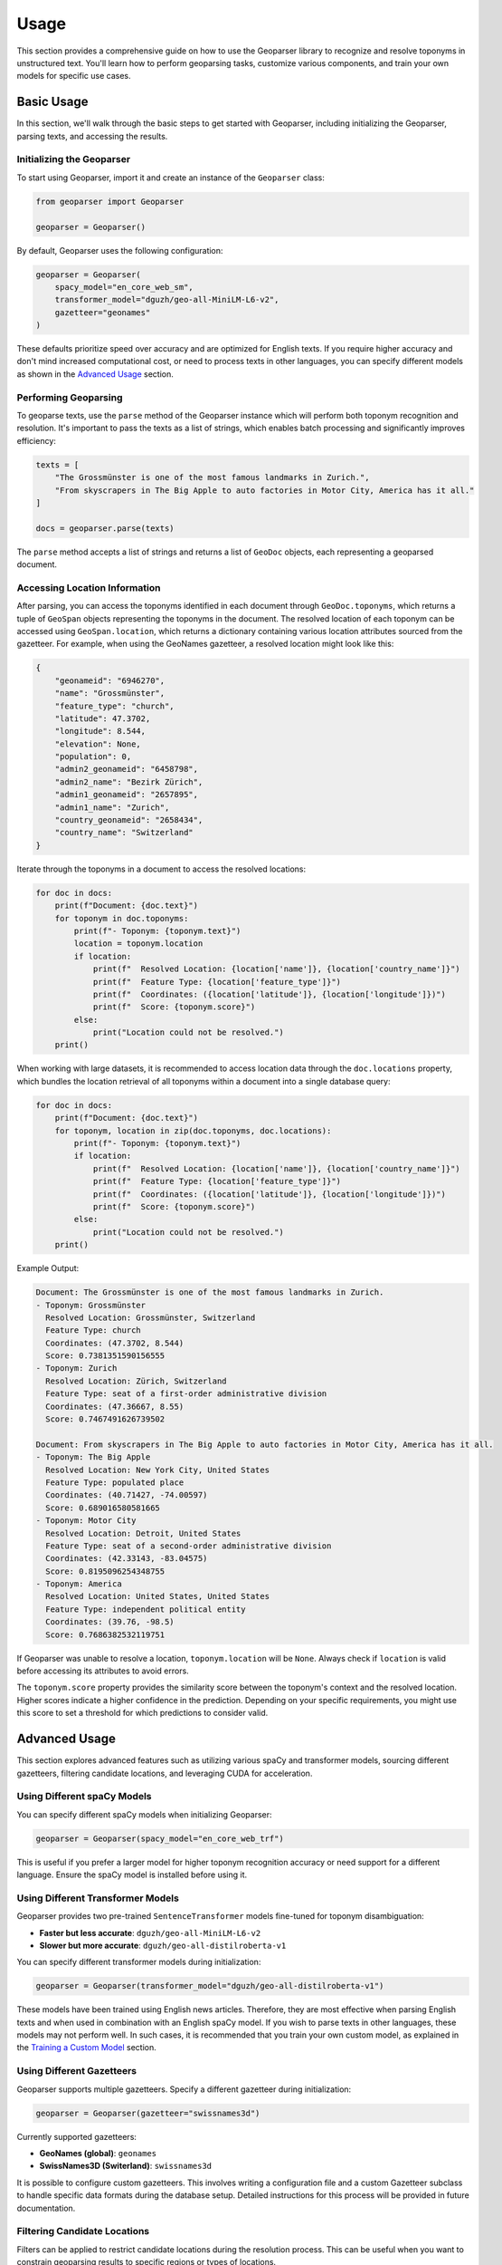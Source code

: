 .. _usage:

Usage
=====

This section provides a comprehensive guide on how to use the Geoparser library to recognize and resolve toponyms in unstructured text. You'll learn how to perform geoparsing tasks, customize various components, and train your own models for specific use cases.

Basic Usage
-----------

In this section, we'll walk through the basic steps to get started with Geoparser, including initializing the Geoparser, parsing texts, and accessing the results.

Initializing the Geoparser
~~~~~~~~~~~~~~~~~~~~~~~~~~

To start using Geoparser, import it and create an instance of the ``Geoparser`` class:

.. code-block:: python

   from geoparser import Geoparser

   geoparser = Geoparser()

By default, Geoparser uses the following configuration:

.. code-block:: python

   geoparser = Geoparser(
       spacy_model="en_core_web_sm",
       transformer_model="dguzh/geo-all-MiniLM-L6-v2",
       gazetteer="geonames"
   )

These defaults prioritize speed over accuracy and are optimized for English texts. If you require higher accuracy and don't mind increased computational cost, or need to process texts in other languages, you can specify different models as shown in the `Advanced Usage`_ section.

Performing Geoparsing
~~~~~~~~~~~~~~~~~~~~~

To geoparse texts, use the ``parse`` method of the Geoparser instance which will perform both toponym recognition and resolution. It's important to pass the texts as a list of strings, which enables batch processing and significantly improves efficiency:

.. code-block:: python

   texts = [
       "The Grossmünster is one of the most famous landmarks in Zurich.",
       "From skyscrapers in The Big Apple to auto factories in Motor City, America has it all."
   ]
   
   docs = geoparser.parse(texts)

The ``parse`` method accepts a list of strings and returns a list of ``GeoDoc`` objects, each representing a geoparsed document.

Accessing Location Information
~~~~~~~~~~~~~~~~~~~~~~~~~~~~~~

After parsing, you can access the toponyms identified in each document through ``GeoDoc.toponyms``, which returns a tuple of ``GeoSpan`` objects representing the toponyms in the document. The resolved location of each toponym can be accessed using ``GeoSpan.location``, which returns a dictionary containing various location attributes sourced from the gazetteer. For example, when using the GeoNames gazetteer, a resolved location might look like this:

.. code-block:: python

   {
       "geonameid": "6946270",
       "name": "Grossmünster",
       "feature_type": "church",
       "latitude": 47.3702,
       "longitude": 8.544,
       "elevation": None,
       "population": 0,
       "admin2_geonameid": "6458798",
       "admin2_name": "Bezirk Zürich",
       "admin1_geonameid": "2657895",
       "admin1_name": "Zurich",
       "country_geonameid": "2658434",
       "country_name": "Switzerland"
   }

Iterate through the toponyms in a document to access the resolved locations:

.. code-block:: python

   for doc in docs:
       print(f"Document: {doc.text}")
       for toponym in doc.toponyms:
           print(f"- Toponym: {toponym.text}")
           location = toponym.location
           if location:
               print(f"  Resolved Location: {location['name']}, {location['country_name']}")
               print(f"  Feature Type: {location['feature_type']}")
               print(f"  Coordinates: ({location['latitude']}, {location['longitude']})")
               print(f"  Score: {toponym.score}")
           else:
               print("Location could not be resolved.")
       print()

When working with large datasets, it is recommended to access location data through the ``doc.locations`` property, which bundles the location retrieval of all toponyms within a document into a single database query:

.. code-block:: python

   for doc in docs:
       print(f"Document: {doc.text}")
       for toponym, location in zip(doc.toponyms, doc.locations):
           print(f"- Toponym: {toponym.text}")
           if location:
               print(f"  Resolved Location: {location['name']}, {location['country_name']}")
               print(f"  Feature Type: {location['feature_type']}")
               print(f"  Coordinates: ({location['latitude']}, {location['longitude']})")
               print(f"  Score: {toponym.score}")
           else:
               print("Location could not be resolved.")
       print()

Example Output:

.. code-block:: text

   Document: The Grossmünster is one of the most famous landmarks in Zurich.
   - Toponym: Grossmünster
     Resolved Location: Grossmünster, Switzerland
     Feature Type: church
     Coordinates: (47.3702, 8.544)
     Score: 0.7381351590156555
   - Toponym: Zurich
     Resolved Location: Zürich, Switzerland
     Feature Type: seat of a first-order administrative division
     Coordinates: (47.36667, 8.55)
     Score: 0.7467491626739502
   
   Document: From skyscrapers in The Big Apple to auto factories in Motor City, America has it all.
   - Toponym: The Big Apple
     Resolved Location: New York City, United States
     Feature Type: populated place
     Coordinates: (40.71427, -74.00597)
     Score: 0.689016580581665
   - Toponym: Motor City
     Resolved Location: Detroit, United States
     Feature Type: seat of a second-order administrative division
     Coordinates: (42.33143, -83.04575)
     Score: 0.8195096254348755
   - Toponym: America
     Resolved Location: United States, United States
     Feature Type: independent political entity
     Coordinates: (39.76, -98.5)
     Score: 0.7686382532119751

If Geoparser was unable to resolve a location, ``toponym.location`` will be ``None``. Always check if ``location`` is valid before accessing its attributes to avoid errors.

The ``toponym.score`` property provides the similarity score between the toponym's context and the resolved location. Higher scores indicate a higher confidence in the prediction. Depending on your specific requirements, you might use this score to set a threshold for which predictions to consider valid.

.. _Advanced Usage:

Advanced Usage
--------------

This section explores advanced features such as utilizing various spaCy and transformer models, sourcing different gazetteers, filtering candidate locations, and leveraging CUDA for acceleration.

Using Different spaCy Models
~~~~~~~~~~~~~~~~~~~~~~~~~~~~

You can specify different spaCy models when initializing Geoparser:

.. code-block:: python

   geoparser = Geoparser(spacy_model="en_core_web_trf")

This is useful if you prefer a larger model for higher toponym recognition accuracy or need support for a different language. Ensure the spaCy model is installed before using it.

Using Different Transformer Models
~~~~~~~~~~~~~~~~~~~~~~~~~~~~~~~~~~

Geoparser provides two pre-trained ``SentenceTransformer`` models fine-tuned for toponym disambiguation:

- **Faster but less accurate**: ``dguzh/geo-all-MiniLM-L6-v2``
- **Slower but more accurate**: ``dguzh/geo-all-distilroberta-v1``

You can specify different transformer models during initialization:

.. code-block:: python

   geoparser = Geoparser(transformer_model="dguzh/geo-all-distilroberta-v1")

These models have been trained using English news articles. Therefore, they are most effective when parsing English texts and when used in combination with an English spaCy model. If you wish to parse texts in other languages, these models may not perform well. In such cases, it is recommended that you train your own custom model, as explained in the `Training a Custom Model`_ section.

Using Different Gazetteers
~~~~~~~~~~~~~~~~~~~~~~~~~~

Geoparser supports multiple gazetteers. Specify a different gazetteer during initialization:

.. code-block:: python

   geoparser = Geoparser(gazetteer="swissnames3d")

Currently supported gazetteers:

- **GeoNames (global)**: ``geonames``
- **SwissNames3D (Switerland)**: ``swissnames3d``

It is possible to configure custom gazetteers. This involves writing a configuration file and a custom Gazetteer subclass to handle specific data formats during the database setup. Detailed instructions for this process will be provided in future documentation.

Filtering Candidate Locations
~~~~~~~~~~~~~~~~~~~~~~~~~~~~~

Filters can be applied to restrict candidate locations during the resolution process. This can be useful when you want to constrain geoparsing results to specific regions or types of locations.

For example, restrict candidates to locations in Austria, Germany, and Switzerland:

.. code-block:: python

   filter = {"country_name": ["Austria", "Germany", "Switzerland"]}

   docs = geoparser.parse(texts, filter=filter)

The ``filter`` parameter is a dictionary where keys are attribute names and values are lists of allowed values. Valid attributes depend on the gazetteer used.

Using CUDA for Acceleration
~~~~~~~~~~~~~~~~~~~~~~~~~~~

If you have a CUDA-enabled GPU, you can leverage it for faster computations.

Check if CUDA is available:

.. code-block:: python

   import torch

   print(torch.cuda.is_available())

If ``True``, Geoparser will automatically utilize the GPU.

.. _Training a Custom Model:

Training a Custom Model
-----------------------

You can fine-tune a ``SentenceTransformer`` model using ``GeoparserTrainer`` to better suit your specific data or to support other languages.

Preparing the Corpus
~~~~~~~~~~~~~~~~~~~~

Format your training data as a list of dictionaries, each representing a document with its text and toponyms:

.. code-block:: python

   train_corpus = [
       {
           "text": "I traveled from New York to Paris last summer.",
           "toponyms": [
               {
                   "text": "New York",
                   "start": 16,
                   "end": 24,
                   "loc_id": "5128581"
               },
               {
                   "text": "Paris",
                   "start": 28,
                   "end": 33,
                   "loc_id": "2988507"
               }
           ]
       },
       {
           "text": "Zurich is a beautiful city in Switzerland.",
           "toponyms": [
               {
                   "text": "Zurich",
                   "start": 0,
                   "end": 6,
                   "loc_id": "2657896"
               },
               {
                   "text": "Switzerland",
                   "start": 30,
                   "end": 41,
                   "loc_id": "2658434"
               }
           ]
       }
   ]

Alternatively, you can use the Annotator web app to annotate texts and create an annotation file. These are JSON files analogous to the corpus format above. You can launch the Annotator with the following command:

.. code-block:: bash

   python -m geoparser annotator

Documentation and instructions for the Annotator will be provided in the future.

Initializing GeoparserTrainer
~~~~~~~~~~~~~~~~~~~~~~~~~~~~~

Import and initialize ``GeoparserTrainer``:

.. code-block:: python

   from geoparser import GeoparserTrainer

   trainer = GeoparserTrainer(
       spacy_model="en_core_web_trf",
       transformer_model="dguzh/geo-all-distilroberta-v1",
       gazetteer="geonames"
   )

The specified ``spacy_model`` is used for tokenization and to validate the provided annotations when ``annotate`` is called on the corpus. Each annotated toponym is compared with the set of toponyms recognized by spaCy. If it doesn't match any spaCy toponym, the annotation is discarded. This helps ensure the model isn't trained with potentially erroneous annotations. You can disable this matching requirement by setting ``include_unmatched=True`` when calling ``annotate``.

The specified ``transformer_model`` is the one that will be fine-tuned. You have the option to either fine-tune one of the provided models or train a model from scratch. If you choose to fine-tune a pre-trained model that has already been optimized for toponym disambiguation, you can further train it with a subset of your data to potentially improve toponym resolution accuracy for your specific corpus. This is particularly useful if your data is from a different domain than the one on which the models were originally trained. Alternatively, you can train a model from scratch, by training a ``SentenceTransformer`` base model that is suitable for your specific language or task. Suitable base models can be found on HuggingFace, including both `official models <https://huggingface.co/models?library=sentence-transformers&author=sentence-transformers>`_ and those `contributed by the community <https://huggingface.co/models?library=sentence-transformers>`_.

The specified ``gazetteer`` must match the one used as the knowledge source for annotations. Furthermore, trained transformer models are specific to the gazetteers they have been fine-tuned with. This is because models learn to compare toponym contexts with textual representations of locations, which in turn depend on the specific attributes provided by the gazetteer.

Loading Annotations
~~~~~~~~~~~~~~~~~~~

Convert your training corpus into annotated ``GeoDoc`` objects:

.. code-block:: python

   train_docs = trainer.annotate(train_corpus)

Or if you want to load annotations from an Annotator file:

.. code-block:: python

   train_docs = trainer.annotate("path/to/annotations.json")

Training the Model
~~~~~~~~~~~~~~~~~~

Train the model:

.. code-block:: python

   trainer.train(train_docs, output_path="path/to/save/model", epochs=1, batch_size=8)

This fine-tunes the model and saves it to the specified path.

Evaluating the Model
~~~~~~~~~~~~~~~~~~~~

You can evaluate the trained model using an evaluation corpus formatted in the same way as the training corpus.

First, annotate the evaluation corpus:

.. code-block:: python

   eval_corpus = [
       # same structure as the training corpus
   ]

   eval_docs = trainer.annotate(eval_corpus)

Next, use the ``resolve`` method to predict locations for the toponyms in the evaluation documents using the newly trained transformer model:

.. code-block:: python

   eval_docs = trainer.resolve(eval_docs)

Finally, evaluate the model's performance:

.. code-block:: python

   metrics = trainer.evaluate(eval_docs)

   print(metrics)

The ``evaluate`` method compares the predicted locations with the annotated ones and returns the following evaluation metrics:

- **Accuracy**: The proportion of toponyms correctly resolved to the exact location entity.
- **Accuracy@161km**: The proportion of toponyms resolved within 161 km (100 miles) of the correct location .
- **MeanErrorDistance**: The average distance in kilometers between the predicted and correct locations.
- **AreaUnderTheCurve**: A metric considering the distribution of error distances (lower is better).

These metrics provide insights into how well the model is performing and can help you adjust your training process accordingly.

Using the Custom Model
~~~~~~~~~~~~~~~~~~~~~~

Use your custom model with Geoparser:

.. code-block:: python

   geoparser = Geoparser(transformer_model="path/to/save/model")
